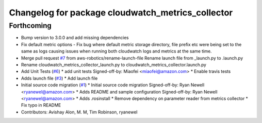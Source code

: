 ^^^^^^^^^^^^^^^^^^^^^^^^^^^^^^^^^^^^^^^^^^^^^^^^^^
Changelog for package cloudwatch_metrics_collector
^^^^^^^^^^^^^^^^^^^^^^^^^^^^^^^^^^^^^^^^^^^^^^^^^^

Forthcoming
-----------
* Bump version to 3.0.0 and add missing dependencies
* Fix default metric options
  - Fix bug where default metric storage directory, file prefix etc were
  being set to the same as logs causing issues when running both
  cloudwatch logs and metrics at the same time.
* Merge pull request `#7 <https://github.com/aws-robotics/cloudwatchmetrics-ros2/issues/7>`_ from aws-robotics/rename-launch-file
  Rename launch file from _launch.py to .launch.py
* Rename cloudwatch_metrics_collector_launch.py to cloudwatch_metrics_collector.launch.py
* Add Unit Tests (`#6 <https://github.com/aws-robotics/cloudwatchmetrics-ros2/issues/6>`_)
  * add unit tests
  Signed-off-by: Miaofei <miaofei@amazon.com>
  * Enable travis tests
* Adds launch file (`#3 <https://github.com/aws-robotics/cloudwatchmetrics-ros2/issues/3>`_)
  * Add launch file
* Initial source code migration (`#1 <https://github.com/aws-robotics/cloudwatchmetrics-ros2/issues/1>`_)
  * Initial source code migration
  Signed-off-by: Ryan Newell <ryanewel@amazon.com>
  * Adds README and sample configuration
  Signed-off-by: Ryan Newell <ryanewel@amazon.com>
  * Adds .rosinstall
  * Remove dependency on parameter reader from metrics collector
  * Fix typo in README
* Contributors: Avishay Alon, M. M, Tim Robinson, ryanewel
